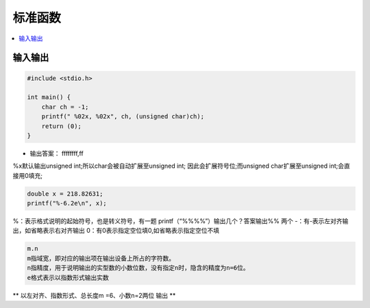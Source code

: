 .. _lan_c_stdio:

标准函数
===============

.. contents::
    :local:


输入输出
-----------

.. code-block:: bash

    #include <stdio.h>

    int main() {
        char ch = -1;
        printf(" %02x, %02x", ch, (unsigned char)ch);
        return (0);
    }

* 输出答案： ffffffff,ff

%x默认输出unsigned int;所以char会被自动扩展至unsigned int;
因此会扩展符号位;而unsigned char扩展至unsigned int;会直接用0填充;


.. code-block:: bash

    double x = 218.82631;
    printf("%-6.2e\n", x);


%：表示格式说明的起始符号，也是转义符号，有一题 printf（“%%%%”）输出几个？答案输出%% 两个
-：有-表示左对齐输出，如省略表示右对齐输出
0：有0表示指定空位填0,如省略表示指定空位不填

.. code-block:: bash

    m.n
    m指域宽，即对应的输出项在输出设备上所占的字符数。
    n指精度，用于说明输出的实型数的小数位数，没有指定n时，隐含的精度为n=6位。
    e格式表示以指数形式输出实数

** 以左对齐、指数形式、总长度m =6、小数n=2两位 输出 **
